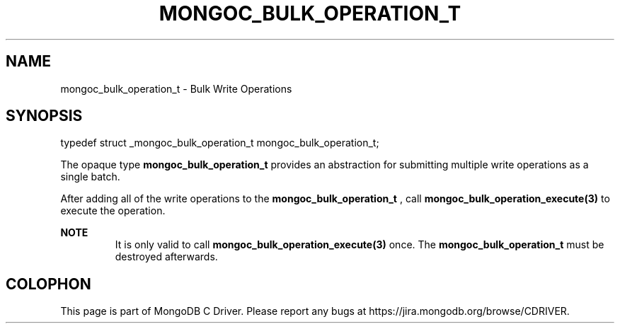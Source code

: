 .\" This manpage is Copyright (C) 2014 MongoDB, Inc.
.\" 
.\" Permission is granted to copy, distribute and/or modify this document
.\" under the terms of the GNU Free Documentation License, Version 1.3
.\" or any later version published by the Free Software Foundation;
.\" with no Invariant Sections, no Front-Cover Texts, and no Back-Cover Texts.
.\" A copy of the license is included in the section entitled "GNU
.\" Free Documentation License".
.\" 
.TH "MONGOC_BULK_OPERATION_T" "3" "2014-07-08" "MongoDB C Driver"
.SH NAME
mongoc_bulk_operation_t \- Bulk Write Operations
.SH "SYNOPSIS"

.nf
.nf
typedef struct _mongoc_bulk_operation_t mongoc_bulk_operation_t;
.fi
.fi

The opaque type
.B mongoc_bulk_operation_t
provides an abstraction for submitting multiple write operations as a single batch.

After adding all of the write operations to the
.B mongoc_bulk_operation_t
, call
.BR mongoc_bulk_operation_execute(3)
to execute the operation.

.B NOTE
.RS
It is only valid to call
.BR mongoc_bulk_operation_execute(3)
once. The
.B mongoc_bulk_operation_t
must be destroyed afterwards.
.RE


.BR
.SH COLOPHON
This page is part of MongoDB C Driver.
Please report any bugs at
\%https://jira.mongodb.org/browse/CDRIVER.